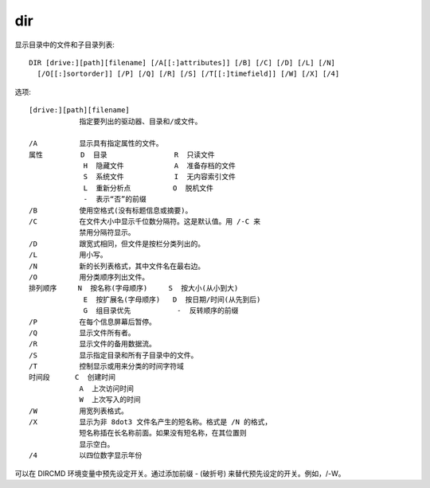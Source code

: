 ==================
dir
==================


.. post:: 2023-02-20 22:06:49
  :tags: windows, windows_shell
  :category: 操作系统
  :author: YanQue
  :location: CD
  :language: zh-cn


显示目录中的文件和子目录列表::

  DIR [drive:][path][filename] [/A[[:]attributes]] [/B] [/C] [/D] [/L] [/N]
    [/O[[:]sortorder]] [/P] [/Q] [/R] [/S] [/T[[:]timefield]] [/W] [/X] [/4]

选项::

  [drive:][path][filename]
              指定要列出的驱动器、目录和/或文件。

  /A          显示具有指定属性的文件。
  属性         D  目录                R  只读文件
               H  隐藏文件            A  准备存档的文件
               S  系统文件            I  无内容索引文件
               L  重新分析点          O  脱机文件
               -  表示“否”的前缀
  /B          使用空格式(没有标题信息或摘要)。
  /C          在文件大小中显示千位数分隔符。这是默认值。用 /-C 来
              禁用分隔符显示。
  /D          跟宽式相同，但文件是按栏分类列出的。
  /L          用小写。
  /N          新的长列表格式，其中文件名在最右边。
  /O          用分类顺序列出文件。
  排列顺序     N  按名称(字母顺序)     S  按大小(从小到大)
               E  按扩展名(字母顺序)   D  按日期/时间(从先到后)
               G  组目录优先           -  反转顺序的前缀
  /P          在每个信息屏幕后暂停。
  /Q          显示文件所有者。
  /R          显示文件的备用数据流。
  /S          显示指定目录和所有子目录中的文件。
  /T          控制显示或用来分类的时间字符域
  时间段      C  创建时间
              A  上次访问时间
              W  上次写入的时间
  /W          用宽列表格式。
  /X          显示为非 8dot3 文件名产生的短名称。格式是 /N 的格式，
              短名称插在长名称前面。如果没有短名称，在其位置则
              显示空白。
  /4          以四位数字显示年份

可以在 DIRCMD 环境变量中预先设定开关。通过添加前缀 - (破折号)
来替代预先设定的开关。例如，/-W。

